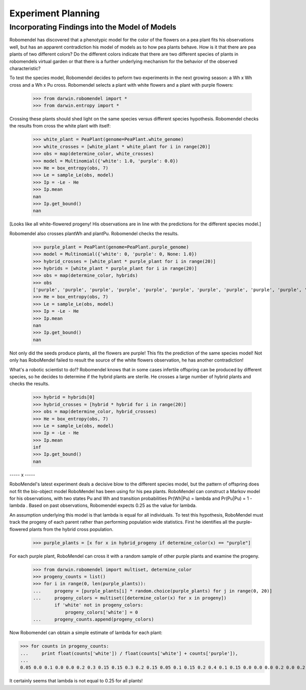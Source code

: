 =============================
Experiment Planning
=============================

Incorporating Findings into the Model of Models
-----------------------------------------------

Robomendel has discovered that a phenotypic model for the color of the flowers on a pea plant fits his observations well, but has an apparent contradiction his model of models as to how pea plants behave. How is it that there are pea plants of two different colors? Do the different colors indicate that there are two different species of plants in robomendels virtual garden or that there is a further underlying mechanism for the behavior of the observed characteristic?

To test the species model, Robomendel decides to peform two experiments in the next growing season: a Wh x Wh cross and a Wh x Pu cross. Robomendel selects a plant with white flowers and a plant with purple flowers:

    >>> from darwin.robomendel import *
    >>> from darwin.entropy import *

Crossing these plants should shed light on the same species versus different species hypothesis. Robomendel checks the results from cross the white plant with itself:

    >>> white_plant = PeaPlant(genome=PeaPlant.white_genome)
    >>> white_crosses = [white_plant * white_plant for i in range(20)]
    >>> obs = map(determine_color, white_crosses)
    >>> model = Multinomial({'white': 1.0, 'purple': 0.0})
    >>> He = box_entropy(obs, 7)
    >>> Le = sample_Le(obs, model)
    >>> Ip = -Le - He
    >>> Ip.mean
    nan
    >>> Ip.get_bound()
    nan

[Looks like all white-flowered progeny! His observations are in line with the predictions for the different species model.]

Robomendel also crosses plantWh and plantPu. Robomendel checks the results.

    >>> purple_plant = PeaPlant(genome=PeaPlant.purple_genome)
    >>> model = Multinomial({'white': 0, 'purple': 0, None: 1.0})
    >>> hybrid_crosses = [white_plant * purple_plant for i in range(20)]
    >>> hybrids = [white_plant * purple_plant for i in range(20)]
    >>> obs = map(determine_color, hybrids)
    >>> obs
    ['purple', 'purple', 'purple', 'purple', 'purple', 'purple', 'purple', 'purple', 'purple', 'purple', 'purple', 'purple', 'purple', 'purple', 'purple', 'purple', 'purple', 'purple', 'purple', 'purple']
    >>> He = box_entropy(obs, 7)
    >>> Le = sample_Le(obs, model)
    >>> Ip = -Le - He
    >>> Ip.mean
    nan
    >>> Ip.get_bound()
    nan

Not only did the seeds produce plants, all the flowers are purple! This fits the prediction of the same species model! Not only has RoboMendel failed to result the source of the white flowers observation, he has another contradiction!

What's a robotic scientist to do!? Robomendel knows that in some cases infertile offspring can be produced by different species, so he decides to determine if the hybrid plants are sterile. He crosses a large number of hybrid plants and checks the results.

    >>> hybrid = hybrids[0]
    >>> hybrid_crosses = [hybrid * hybrid for i in range(20)]
    >>> obs = map(determine_color, hybrid_crosses)
    >>> He = box_entropy(obs, 7)
    >>> Le = sample_Le(obs, model)
    >>> Ip = -Le - He
    >>> Ip.mean
    inf
    >>> Ip.get_bound()
    nan

----- x -----


RoboMendel's latest experiment deals a decisive blow to the different species model, but the pattern of offspring does not fit the bio-object model RoboMendel has been using for his pea plants. RoboMendel can construct a Markov model for his observations, with two states Pu and Wh and transition probabilities Pr(Wh|Pu) = \lambda and Pr(Pu|Pu) = 1 - \lambda . Based on past observations, Robomendel expects 0.25 as the value for lambda.

An assumption underlying this model is that \lambda is equal for all individuals. To test this hypothesis, RoboMendel must track the progeny of each parent rather than performing population wide statistics. First he identifies all the purple-flowered plants from the hybrid cross population.

    >>> purple_plants = [x for x in hybrid_progeny if determine_color(x) == "purple"]

For each purple plant, RoboMendel can cross it with a random sample of other purple plants and examine the progeny.

    >>> from darwin.robomendel import multiset, determine_color
    >>> progeny_counts = list()
    >>> for i in range(0, len(purple_plants)):
    ...     progeny = [purple_plants[i] * random.choice(purple_plants) for j in range(0, 20)]
    ...     progeny_colors = multiset([determine_color(x) for x in progeny])
            if 'white' not in progeny_colors:
                progeny_colors['white'] = 0
    ...     progeny_counts.append(progeny_colors)

Now Robomendel can obtain a simple estimate of \lambda for each plant:

>>> for counts in progeny_counts:
...     print float(counts['white']) / float(counts['white'] + counts['purple']),
...
0.05 0.0 0.1 0.0 0.0 0.2 0.3 0.15 0.15 0.3 0.2 0.15 0.05 0.1 0.15 0.2 0.4 0.1 0.15 0.0 0.0 0.0 0.2 0.0 0.2 0.0 0.0 0.1 0.1 0.25 0.2 0.15 0.35 0.0 0.0 0.15 0.25 0.0 0.3 0.1 0.05 0.0 0.05 0.05 0.0 0.15 0.25 0.0 0.3 0.0 0.3 0.0 0.2 0.35 0.15 0.1 0.3 0.25 0.2 0.25 0.1 0.0 0.15 0.0 0.2 0.25 0.25 0.25 0.05 0.2 0.0 0.0 0.0 0.2 0.0 0.15 0.0

It certainly seems that \lambda is not equal to 0.25 for all plants!
